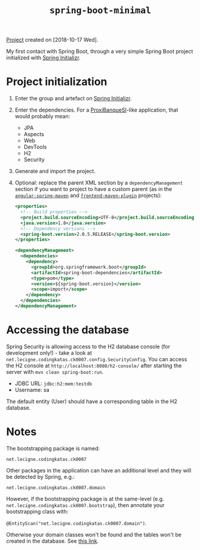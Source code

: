 #+TITLE: =spring-boot-minimal=

[[file:../../code/spring-boot-minimal/][Project]] created on [2018-10-17 Wed].

My first contact with Spring Boot, through a very simple Spring Boot
project initialized with [[https://start.spring.io/][Spring Initializr]].

* Project initialization

1. Enter the group and artefact on [[https://start.spring.io/][Spring Initializr]].

2. Enter the dependencies. For a [[https://github.com/alecigne/ProxiBanqueSI_v4_cs_slm_alc][ProxiBanqueSI]]-like application, that
   would probably mean:

   - JPA
   - Aspects
   - Web
   - DevTools
   - H2
   - Security

3. Generate and import the project.

4. Optional: replace the parent XML section by a
   =dependencyManagement= section if you want to project to have a
   custom parent (as in the [[file:angular-spring-maven.org][=angular-spring-maven=]] and
   [[file:frontend-maven-plugin.org][=frontend-maven-plugin=]] projects):

   #+BEGIN_SRC xml
     <properties>
       <!-- Build properties -->
       <project.build.sourceEncoding>UTF-8</project.build.sourceEncoding>
       <java.version>1.8</java.version>
       <!-- Dependency versions -->
       <spring-boot.version>2.0.5.RELEASE</spring-boot.version>
     </properties>

     <dependencyManagement>
       <dependencies>
         <dependency>
           <groupId>org.springframework.boot</groupId>
           <artifactId>spring-boot-dependencies</artifactId>
           <type>pom</type>
           <version>${spring-boot.version}</version>
           <scope>import</scope>
         </dependency>
       </dependencies>
     </dependencyManagement>
   #+END_SRC

* Accessing the database

Spring Security is allowing access to the H2 database console (for
development only!) - take a look at
=net.lecigne.codingkatas.ck0007.config.SecurityConfig=. You can access
the H2 console at =http://localhost:8080/h2-console/= after starting
the server with =mvn clean spring-boot:run=.

+ JDBC URL: =jdbc:h2:mem:testdb=
+ Username: sa

The default entity (User) should have a corresponding table in the H2
database.

* Notes

The bootstrapping package is named:

=net.lecigne.codingkatas.ck0007=

Other packages in the application can have an additional level and
they will be detected by Spring, e.g.:

=net.lecigne.codingkatas.ck0007.domain=

However, if the bootstrapping package is at the same-level
(e.g. =net.lecigne.codingkatas.ck0007.bootstrap=), then annotate your
bootstrapping class with:

=@EntityScan("net.lecigne.codingkatas.ck0007.domain")=.

Otherwise your domain classes won't be found and the tables won't
be created in the database. See [[https://dzone.com/articles/spring-boot-entity-scan][this link]].
